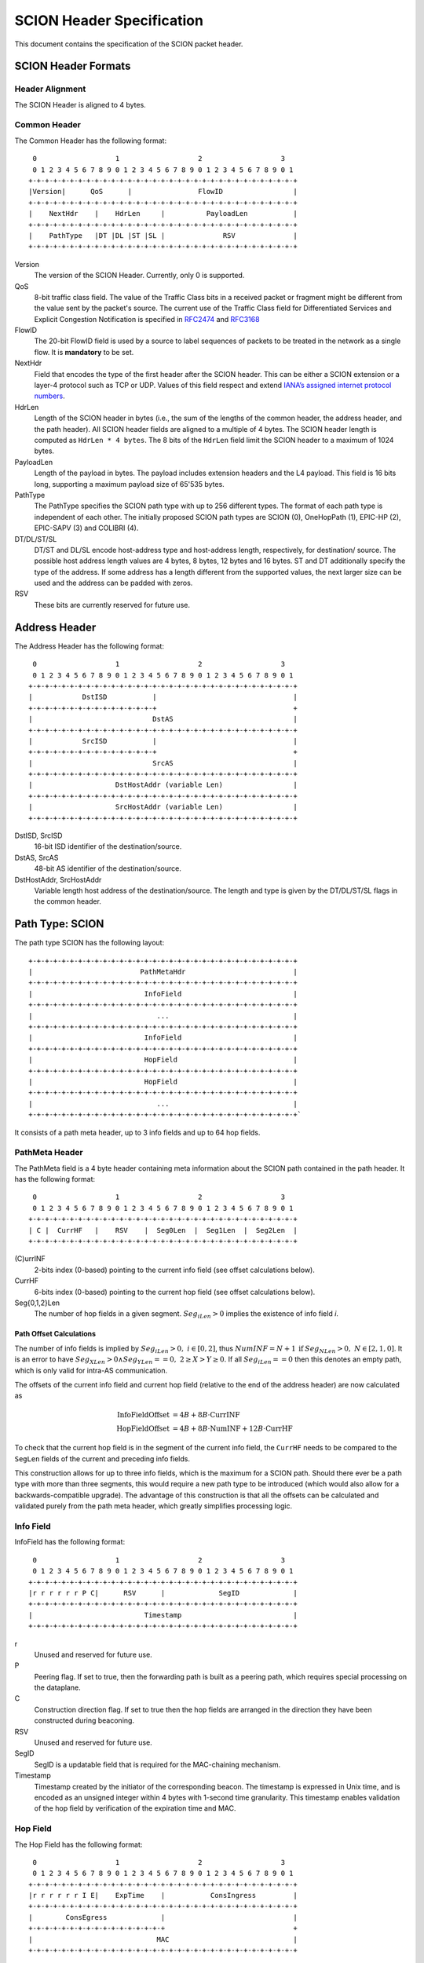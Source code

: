 **************************
SCION Header Specification
**************************

This document contains the specification of the SCION packet header.

SCION Header Formats
====================
Header Alignment
----------------
The SCION Header is aligned to 4 bytes.

Common Header
-------------
The Common Header has the following format:
::
     0                   1                   2                   3
     0 1 2 3 4 5 6 7 8 9 0 1 2 3 4 5 6 7 8 9 0 1 2 3 4 5 6 7 8 9 0 1
    +-+-+-+-+-+-+-+-+-+-+-+-+-+-+-+-+-+-+-+-+-+-+-+-+-+-+-+-+-+-+-+-+
    |Version|      QoS      |                FlowID                 |
    +-+-+-+-+-+-+-+-+-+-+-+-+-+-+-+-+-+-+-+-+-+-+-+-+-+-+-+-+-+-+-+-+
    |    NextHdr    |    HdrLen     |          PayloadLen           |
    +-+-+-+-+-+-+-+-+-+-+-+-+-+-+-+-+-+-+-+-+-+-+-+-+-+-+-+-+-+-+-+-+
    |    PathType   |DT |DL |ST |SL |              RSV              |
    +-+-+-+-+-+-+-+-+-+-+-+-+-+-+-+-+-+-+-+-+-+-+-+-+-+-+-+-+-+-+-+-+

Version
    The version of the SCION Header. Currently, only 0 is supported.
QoS
    8-bit traffic class field. The value of the Traffic Class bits in a received
    packet or fragment might be different from the value sent by the packet's
    source. The current use of the Traffic Class field for Differentiated
    Services and Explicit Congestion Notification is specified in `RFC2474
    <https://tools.ietf.org/html/rfc2474>`_ and `RFC3168
    <https://tools.ietf.org/html/rfc3168>`_
FlowID
    The 20-bit FlowID field is used by a source to
    label sequences of packets to be treated in the network as a single
    flow. It is **mandatory** to be set.
NextHdr
    Field that encodes the type of the first header after the SCION header. This
    can be either a SCION extension or a layer-4 protocol such as TCP or UDP.
    Values of this field respect and extend `IANA’s assigned internet protocol
    numbers <https://perma.cc/FBE8-S2W5>`_.
HdrLen
    Length of the SCION header in bytes (i.e., the sum of the lengths of the
    common header, the address header, and the path header). All SCION header
    fields are aligned to a multiple of 4 bytes. The SCION header length is
    computed as ``HdrLen * 4 bytes``. The 8 bits of the ``HdrLen`` field limit
    the SCION header to a maximum of 1024 bytes.
PayloadLen
    Length of the payload in bytes. The payload includes extension headers and
    the L4 payload. This field is 16 bits long, supporting a maximum payload
    size of 65'535 bytes.
PathType
    The PathType specifies the SCION path type with up to 256 different types.
    The format of each path type is independent of each other. The initially
    proposed SCION path types are SCION (0), OneHopPath (1), EPIC-HP (2),
    EPIC-SAPV (3) and COLIBRI (4).
DT/DL/ST/SL
    DT/ST and DL/SL encode host-address type and host-address length,
    respectively, for destination/ source. The possible host address length
    values are 4 bytes, 8 bytes, 12 bytes and 16 bytes. ST and DT additionally
    specify the type of the address. If some address has a length different from
    the supported values, the next larger size can be used and the address can
    be padded with zeros.
RSV
    These bits are currently reserved for future use.

Address Header
==============
The Address Header has the following format:
::
     0                   1                   2                   3
     0 1 2 3 4 5 6 7 8 9 0 1 2 3 4 5 6 7 8 9 0 1 2 3 4 5 6 7 8 9 0 1
    +-+-+-+-+-+-+-+-+-+-+-+-+-+-+-+-+-+-+-+-+-+-+-+-+-+-+-+-+-+-+-+-+
    |            DstISD           |                                 |
    +-+-+-+-+-+-+-+-+-+-+-+-+-+-+-+                                 +
    |                             DstAS                             |
    +-+-+-+-+-+-+-+-+-+-+-+-+-+-+-+-+-+-+-+-+-+-+-+-+-+-+-+-+-+-+-+-+
    |            SrcISD           |                                 |
    +-+-+-+-+-+-+-+-+-+-+-+-+-+-+-+                                 +
    |                             SrcAS                             |
    +-+-+-+-+-+-+-+-+-+-+-+-+-+-+-+-+-+-+-+-+-+-+-+-+-+-+-+-+-+-+-+-+
    |                    DstHostAddr (variable Len)                 |
    +-+-+-+-+-+-+-+-+-+-+-+-+-+-+-+-+-+-+-+-+-+-+-+-+-+-+-+-+-+-+-+-+
    |                    SrcHostAddr (variable Len)                 |
    +-+-+-+-+-+-+-+-+-+-+-+-+-+-+-+-+-+-+-+-+-+-+-+-+-+-+-+-+-+-+-+-+

DstISD, SrcISD
    16-bit ISD identifier of the destination/source.
DstAS, SrcAS
    48-bit AS identifier of the destination/source.
DstHostAddr, SrcHostAddr
    Variable length host address of the destination/source. The length and type
    is given by the DT/DL/ST/SL flags in the common header.

Path Type: SCION
================
The path type SCION has the following layout:
::
    +-+-+-+-+-+-+-+-+-+-+-+-+-+-+-+-+-+-+-+-+-+-+-+-+-+-+-+-+-+-+-+-+
    |                          PathMetaHdr                          |
    +-+-+-+-+-+-+-+-+-+-+-+-+-+-+-+-+-+-+-+-+-+-+-+-+-+-+-+-+-+-+-+-+
    |                           InfoField                           |
    +-+-+-+-+-+-+-+-+-+-+-+-+-+-+-+-+-+-+-+-+-+-+-+-+-+-+-+-+-+-+-+-+
    |                              ...                              |
    +-+-+-+-+-+-+-+-+-+-+-+-+-+-+-+-+-+-+-+-+-+-+-+-+-+-+-+-+-+-+-+-+
    |                           InfoField                           |
    +-+-+-+-+-+-+-+-+-+-+-+-+-+-+-+-+-+-+-+-+-+-+-+-+-+-+-+-+-+-+-+-+
    |                           HopField                            |
    +-+-+-+-+-+-+-+-+-+-+-+-+-+-+-+-+-+-+-+-+-+-+-+-+-+-+-+-+-+-+-+-+
    |                           HopField                            |
    +-+-+-+-+-+-+-+-+-+-+-+-+-+-+-+-+-+-+-+-+-+-+-+-+-+-+-+-+-+-+-+-+
    |                              ...                              |
    +-+-+-+-+-+-+-+-+-+-+-+-+-+-+-+-+-+-+-+-+-+-+-+-+-+-+-+-+-+-+-+-+`

It consists of a path meta header, up to 3 info fields and up to 64 hop fields.

PathMeta Header
---------------

The PathMeta field is a 4 byte header containing meta information about the
SCION path contained in the path header. It has the following format:
::
     0                   1                   2                   3
     0 1 2 3 4 5 6 7 8 9 0 1 2 3 4 5 6 7 8 9 0 1 2 3 4 5 6 7 8 9 0 1
    +-+-+-+-+-+-+-+-+-+-+-+-+-+-+-+-+-+-+-+-+-+-+-+-+-+-+-+-+-+-+-+-+
    | C |  CurrHF   |    RSV    |  Seg0Len  |  Seg1Len  |  Seg2Len  |
    +-+-+-+-+-+-+-+-+-+-+-+-+-+-+-+-+-+-+-+-+-+-+-+-+-+-+-+-+-+-+-+-+

(C)urrINF
    2-bits index (0-based) pointing to the current info field (see offset
    calculations below).
CurrHF
    6-bits index (0-based) pointing to the current hop field (see offset
    calculations below).
Seg{0,1,2}Len
    The number of hop fields in a given segment. :math:`Seg_iLen > 0` implies
    the existence of info field `i`.

Path Offset Calculations
^^^^^^^^^^^^^^^^^^^^^^^^

The number of info fields is implied by :math:`Seg_iLen > 0,\; i \in [0,2]`,
thus :math:`NumINF = N + 1 \: \text{if}\: Seg_NLen > 0, \; N \in [2, 1, 0]`. It
is an error to have :math:`Seg_XLen > 0 \land Seg_YLen == 0, \; 2 \geq X > Y
\geq 0`. If all :math:`Seg_iLen == 0` then this denotes an empty path, which is
only valid for intra-AS communication.

The offsets of the current info field and current hop field (relative to the end
of the address header) are now calculated as

.. math::
    \begin{align}
    \text{InfoFieldOffset} &= 4B + 8B \cdot \text{CurrINF}\\
    \text{HopFieldOffset} &= 4B + 8B \cdot \text{NumINF}  + 12B \cdot
    \text{CurrHF} \end{align}

To check that the current hop field is in the segment of the current
info field, the ``CurrHF`` needs to be compared to the ``SegLen`` fields of the
current and preceding info fields.

This construction allows for up to three info fields, which is the maximum for a
SCION path. Should there ever be a path type with more than three segments, this
would require a new path type to be introduced (which would also allow for a
backwards-compatible upgrade). The advantage of this construction is that all
the offsets can be calculated and validated purely from the path meta header,
which greatly simplifies processing logic.

Info Field
----------
InfoField has the following format:
::
     0                   1                   2                   3
     0 1 2 3 4 5 6 7 8 9 0 1 2 3 4 5 6 7 8 9 0 1 2 3 4 5 6 7 8 9 0 1
    +-+-+-+-+-+-+-+-+-+-+-+-+-+-+-+-+-+-+-+-+-+-+-+-+-+-+-+-+-+-+-+-+
    |r r r r r r P C|      RSV      |             SegID             |
    +-+-+-+-+-+-+-+-+-+-+-+-+-+-+-+-+-+-+-+-+-+-+-+-+-+-+-+-+-+-+-+-+
    |                           Timestamp                           |
    +-+-+-+-+-+-+-+-+-+-+-+-+-+-+-+-+-+-+-+-+-+-+-+-+-+-+-+-+-+-+-+-+

r
    Unused and reserved for future use.
P
    Peering flag. If set to true, then the forwarding path is built as
    a peering path, which requires special processing on the dataplane.
C
    Construction direction flag. If set to true then the hop fields are arranged
    in the direction they have been constructed during beaconing.
RSV
    Unused and reserved for future use.
SegID
    SegID is a updatable field that is required for the MAC-chaining mechanism.
Timestamp
    Timestamp created by the initiator of the corresponding beacon. The
    timestamp is expressed in Unix time, and is encoded as an unsigned integer
    within 4 bytes with 1-second time granularity.  This timestamp enables
    validation of the hop field by verification of the expiration time and MAC.

Hop Field
---------
The Hop Field has the following format:
::
     0                   1                   2                   3
     0 1 2 3 4 5 6 7 8 9 0 1 2 3 4 5 6 7 8 9 0 1 2 3 4 5 6 7 8 9 0 1
    +-+-+-+-+-+-+-+-+-+-+-+-+-+-+-+-+-+-+-+-+-+-+-+-+-+-+-+-+-+-+-+-+
    |r r r r r r I E|    ExpTime    |           ConsIngress         |
    +-+-+-+-+-+-+-+-+-+-+-+-+-+-+-+-+-+-+-+-+-+-+-+-+-+-+-+-+-+-+-+-+
    |        ConsEgress             |                               |
    +-+-+-+-+-+-+-+-+-+-+-+-+-+-+-+-+                               +
    |                              MAC                              |
    +-+-+-+-+-+-+-+-+-+-+-+-+-+-+-+-+-+-+-+-+-+-+-+-+-+-+-+-+-+-+-+-+

r
    Unused and reserved for future use.
I
    ConsIngress Router Alert. If the ConsIngress Router Alert is set, the
    ingress router (in construction direction) will process the L4 payload in
    the packet.
E
    ConsEgress Router Alert. If the ConsEgress Router Alert is set, the egress
    router (in construction direction) will process the L4 payload in the
    packet.

    .. Note::

        A sender cannot rely on multiple routers retrieving and processing the
        payload even if it sets multiple router alert flags. This is entirely
        use case dependent and in the case of `SCMP traceroute` for example the
        router for which the traceroute request is intended will process it (if
        the corresponding router alert flag is set) and reply to the request
        without further forwarding the request along the path. Use cases that
        require multiple routers/hops on the path to process a packet should
        instead rely on a **hop-by-hop extension**.
ExpTime
    Expiry time of a hop field. The field is 1-byte long, thus there are 256
    different values available to express an expiration time. The expiration
    time expressed by the value of this field is relative, and an absolute
    expiration time in seconds is computed in combination with the timestamp
    field (from the corresponding info field) as follows

    .. math::
        Timestamp + (1 + ExpTime) \cdot \frac{24\cdot60\cdot60}{256}

ConsIngress, ConsEgress
    The 16-bits ingress/egress interface IDs in construction direction.
MAC
    6-byte Message Authentication Code to authenticate the hop field. For details on how this MAC is calculated refer to `Hop Field MAC Computation`_.

Hop Field MAC Computation
-------------------------
The MAC in each hop field has two purposes:

#. Authentication of the information contained in the hop field itself, in
   particular ``ExpTime``, ``ConsIngress``, and ``ConsEgress``.
#. Prevention of addition, removal, or reordering hops within a path segment
   created during beaconing.

To that end, MACs are calculated over the relevant fields of a hop field and
additionally (conceptually) chained to other hop fields in the path segment. In
the following, we specify the computation of a hop field MAC.

We write the *i*-th  hop field in a path segment (in construction direction) as

.. math::
    HF_i = \langle  Flags_i || ExpTime_i || InIF_i || EgIF_i || \sigma_i \rangle

:math:`\sigma_i` is the hop field MAC calculate as

.. math::
    \sigma_i = \text{MAC}_{K_i}(TS || ExpTime_i || InIF_i || EgIF_i || \beta_i)

where *TS* is the `Timestamp` and :math:`\beta_i` is the current ``SegID`` of
the info field. :math:`\beta_i` changes at each hop according to the following
rules:

.. math::
    \begin{align}
    \beta_0 &= \text{RND}()\\
    \beta_{i+1} &= \beta_i \oplus \sigma_i[:2]
    \end{align}

Here, :math:`\sigma_i[:2]` is the hop field MAC truncated to 2 bytes and
:math:`\oplus` denotes bitwise XOR.

During beaconing, the initial random value :math:`\beta_0` can be stored in the
info field and all subsequent segment identifiers can be added to the respective
hop entries, i.e., :math:`\beta_{i+1}` can be added to the *i*-th hop entry. On
the data plane, the `SegID` field must contain :math:`\beta_{i+1}/\beta_i` for a
segment in up/down direction before being processed at the *i*th hop (this also
applies to core segments).

Peering Links
^^^^^^^^^^^^^

Peering hop fields can still be "chained" to the AS' standard up/down hop field
via the use of :math:`\beta_{i+1}`:

.. math::
    \begin{align}
    HF^P_i &= \langle  Flags^P_i || ExpTime^P_i || InIF^P_i || EgIF^P_i ||
    \sigma^P_i \rangle\\
    \sigma^P_i &= \text{MAC}_{K_i}(TS || ExpTime^P_i || InIF^P_i || EgIF^P_i || \beta_{i+1})
    \end{align}

Path Calculation
^^^^^^^^^^^^^^^^

**Initialization**

The paths must be initialized correctly for the border routers to verify the hop
fields in the data plane. `SegID` is an updatable field and is initialized based
on the location of sender in relation to path construction.



Initialization cases:

- The non-peering path segment is traversed in construction direction. It starts
  at the `i`-th AS of the full segment discovered in beaconing:

  :math:`SegID := \beta_{i}`

- The peering path segment is traversed in construction direction. It starts at
  the `i`-th AS of the full segment discovered in beaconing:

  :math:`SegID := \beta_{i+1}`

- The path segment is traversed against construction direction. The full segment
  discovered in beaconing has `n` hops:

  :math:`SegID := \beta_{n}`

**AS Traversal Operations**

Each AS on the path verifies the hop fields with the help of the current value
in `SegID`. The operations differ based on the location of the AS on the path.
Each AS has to set the `SegID` correctly for the next AS to verify its hop
field. These operations also have to be done by ASes that deliver the packet
to a local end host to ensure that path can be used in the reverse direction.

Each operation is described form the perspective of AS `i`.

Against construction direction (up, i.e., ConsDir == 0):
   #. `SegID` contains :math:`\beta_{i+1}` at this point.
   #. Compute :math:`\beta'_{i} := SegID \oplus \sigma_i[:2]`
   #. Compute :math:`\sigma'_i` with the formula above by replacing
      :math:`\beta_{i}` with :math:`\beta'_{i}`.
   #. Check that the MAC in the hop field matches :math:`\sigma'_{i}`.
   #. Update `SegID` for the next hop:

      :math:`SegID := \beta'_{i}`
   #. `SegID` now contains :math:`\beta_{i}`.

In construction direction (down, i.e., ConsDir == 1):
   #. `SegID` contains :math:`\beta_{i}` at this point.
   #. Compute :math:`\sigma'_i` with the formula above by replacing
      :math:`\beta_{i}` with `SegID`.
   #. Check that the MAC in the hop field matches :math:`\sigma'_{i}`.
   #. Update `SegID` for the next hop:

      :math:`SegID := SegID \oplus \sigma_i[:2]`
   #. `SegID` now contains :math:`\beta_{i+1}`.

The computation for ASes where a peering link is crossed between path segments
is special cased. A path containing a peering link contains exactly two path
segments, one in construction direction (down) and one against construction
direction (up). On the path segment in construction direction, the peering AS is
the first hop of the segment. Against construction direction (up), the peering
AS is the last hop of the segment.

Against construction direction (up):
   #. `SegID` contains :math:`\beta_{i+1}` at this point.
   #. Compute :math:`{\sigma^P_i}'` with the formula above by replacing
      :math:`\beta_{i+1}` with `SegID`.
   #. Check that the MAC in the hop field matches :math:`{\sigma^P_i}'`.
   #. Do not update `SegID` as it already contains :math:`\beta_{i+1}`.

In construction direction (down):
   #. `SegID` contains :math:`\beta_{i+1}` at this point.
   #. Compute :math:`{\sigma^P_i}'` with the formula above by replacing
      :math:`\beta_{i+1}` with `SegID`.
   #. Check that the MAC in the hop field matches :math:`{\sigma^P_i}'`.
   #. Do not update `SegID` as it already contains :math:`\beta_{i+1}`.

Path Type: OneHopPath
=====================

The OneHopPath path type is a special case of the SCION path type. It is used to
handle communication between two entities from neighboring ASes that do not have
a forwarding path. Currently, it's only used for bootstrapping beaconing between
neighboring ASes.

A OneHopPath has exactly one info field and two hop fields with the speciality
that the second hop field is not known apriori, but is instead created by the
corresponding BR upon processing of the OneHopPath.
::
    +-+-+-+-+-+-+-+-+-+-+-+-+-+-+-+-+-+-+-+-+-+-+-+-+-+-+-+-+-+-+-+-+
    |                           InfoField                           |
    +-+-+-+-+-+-+-+-+-+-+-+-+-+-+-+-+-+-+-+-+-+-+-+-+-+-+-+-+-+-+-+-+
    |                           HopField                            |
    +-+-+-+-+-+-+-+-+-+-+-+-+-+-+-+-+-+-+-+-+-+-+-+-+-+-+-+-+-+-+-+-+
    |                           HopField                            |
    +-+-+-+-+-+-+-+-+-+-+-+-+-+-+-+-+-+-+-+-+-+-+-+-+-+-+-+-+-+-+-+-+

Because of its special structure, no PathMeta header is needed. There is only a
single info field and the appropriate hop field can be processed by a border
router based on the source and destination address, i.e., ``if srcIA == self.IA:
CurrHF := 0`` and ``if dstIA == self.IA: CurrHF := 1``.

.. -------------------------------------------------------------------

Path Type: EPIC-HP
==================
The EPIC-HP (EPIC for Hidden Paths) header provides improved path 
authorization for the last link of the path. In standard SCION, an 
attacker that once observed or brute-forced the hop authenticators 
for some path can use them to send arbitrary traffic along this 
path. EPIC-HP solves this problem on the last link, which is 
particularly important for the security of hidden paths.

The EPIC-HP header has the following structure:
   - A *PacketTimestamp* field (8 bytes)
   - The path header for the standard SCION Path Type, where one bit 
     of the Path Meta Header is used to indicate whether the sender 
     accepts SCION response packets.
   - A 4-byte *SHVF* (Second to last Hop Validation Field)  and a 
     4-byte *LHVF* (Last Hop Validation Field)

The EPIC-HP header contains the full SCION header, and also the 
calculation of the MAC is identical. This allows the destination 
host to directly send back a SCION answer packet to the source by 
inverting the path. This is allowed from a security perspective, 
because the SCION answer packets do not leak information that would 
allow unauthorized entities to use the hidden path. To protect the 
services behind the hidden path from DoS-attacks (only authorized 
entities should be able to access the services, prevent downgrade to 
standard SCION), ASes need to be able to configure the border 
routers such that only certain Path Types are allowed (see 
`Configuration`_ section). 

::

    +-+-+-+-+-+-+-+-+-+-+-+-+-+-+-+-+-+-+-+-+-+-+-+-+-+-+-+-+-+-+-+-+
    |                        PacketTimestamp                        |
    +-+-+-+-+-+-+-+-+-+-+-+-+-+-+-+-+-+-+-+-+-+-+-+-+-+-+-+-+-+-+-+-+
    |                          PathMetaHdr                          |
    +-+-+-+-+-+-+-+-+-+-+-+-+-+-+-+-+-+-+-+-+-+-+-+-+-+-+-+-+-+-+-+-+
    |                           InfoField                           |
    +-+-+-+-+-+-+-+-+-+-+-+-+-+-+-+-+-+-+-+-+-+-+-+-+-+-+-+-+-+-+-+-+
    |                              ...                              |
    +-+-+-+-+-+-+-+-+-+-+-+-+-+-+-+-+-+-+-+-+-+-+-+-+-+-+-+-+-+-+-+-+
    |                           InfoField                           |
    +-+-+-+-+-+-+-+-+-+-+-+-+-+-+-+-+-+-+-+-+-+-+-+-+-+-+-+-+-+-+-+-+
    |                           HopField                            |
    +-+-+-+-+-+-+-+-+-+-+-+-+-+-+-+-+-+-+-+-+-+-+-+-+-+-+-+-+-+-+-+-+
    |                              ...                              |
    +-+-+-+-+-+-+-+-+-+-+-+-+-+-+-+-+-+-+-+-+-+-+-+-+-+-+-+-+-+-+-+-+
    |                           HopField                            |
    +-+-+-+-+-+-+-+-+-+-+-+-+-+-+-+-+-+-+-+-+-+-+-+-+-+-+-+-+-+-+-+-+
    |                             SHVF                              |
    +-+-+-+-+-+-+-+-+-+-+-+-+-+-+-+-+-+-+-+-+-+-+-+-+-+-+-+-+-+-+-+-+
    |                             LHVF                              |
    +-+-+-+-+-+-+-+-+-+-+-+-+-+-+-+-+-+-+-+-+-+-+-+-+-+-+-+-+-+-+-+-+

Path Meta Header
----------------

::

     0                   1                   2                   3
     0 1 2 3 4 5 6 7 8 9 0 1 2 3 4 5 6 7 8 9 0 1 2 3 4 5 6 7 8 9 0 1
    +-+-+-+-+-+-+-+-+-+-+-+-+-+-+-+-+-+-+-+-+-+-+-+-+-+-+-+-+-+-+-+-+
    | C |  CurrHF   |S|   RSV   |  Seg0Len  |  Seg1Len  |  Seg2Len  |
    +-+-+-+-+-+-+-+-+-+-+-+-+-+-+-+-+-+-+-+-+-+-+-+-+-+-+-+-+-+-+-+-+

SCION-Response (S)
  Indicates whether the sender accepts SCION response packets. A 
  sender that is not behind a hidden path can set this flag so that 
  the service knows it has to answer with SCION traffic. A sender 
  that is protected by a hidden path itself does not set this flag, 
  as its AS likely drops standard SCION packets - the service knows 
  that it will have to answer with EPIC-HP instead.

Packet Timestamp
----------------
::

     0                   1                   2                   3
     0 1 2 3 4 5 6 7 8 9 0 1 2 3 4 5 6 7 8 9 0 1 2 3 4 5 6 7 8 9 0 1
    +-+-+-+-+-+-+-+-+-+-+-+-+-+-+-+-+-+-+-+-+-+-+-+-+-+-+-+-+-+-+-+-+
    |                             TsRel                             |
    +-+-+-+-+-+-+-+-+-+-+-+-+-+-+-+-+-+-+-+-+-+-+-+-+-+-+-+-+-+-+-+-+
    |                             PckId                             |
    +-+-+-+-+-+-+-+-+-+-+-+-+-+-+-+-+-+-+-+-+-+-+-+-+-+-+-+-+-+-+-+-+

TsRel
  A 4-byte timestamp relative to the (segment) Timestamp in the 
  first Info Field. TsRel is calculated by the source host as 
  follows:
 
.. math::
    \begin{align}
        \text{Timestamp}_{\mu s} &= \text{Timestamp [s]} 
            \times 10^6 \\
        \text{Ts} &= \text{current unix timestamp [\mu s]}  \\
        \text{q} &= \left\lceil\left(\frac{24 \times 60 \times 60 
            \times 10^6}{2^{32}}\right)\right\rceil\text{\mu s}
            = \text{21 \mu s}\\
        \text{TsRel} &= \text{max} \left\{0, 
            \frac{\text{Ts - Timestamp}_{\mu s}}
            {\text{q}} -1 \right\} \\
        \textit{Get back the time when} &\textit{the packet 
        was timestamped:} \\
        \text{Ts} &= \text{Timestamp}_{\mu s} + (1 + \text{TsRel}) 
            \times \text{q} 
    \end{align}

TsRel has a precision of :math:`\text{21 \mu s}` and covers at least 
one day (1 day and 63 minutes). When sending packets at high speeds 
(more than one packet every :math:`\text{21 \mu s}`) or when using 
multiple cores, collisions may occur in TsRel. To solve this 
problem, the source further identifies the packet using PckId.

PckId
  A 4-byte identifier that allows to distinguish two packets with 
  the same TsRel. Every source is free to set PckId arbitrarily, but 
  we recommend to use the following structure:

::

     0                   1                   2                   3
     0 1 2 3 4 5 6 7 8 9 0 1 2 3 4 5 6 7 8 9 0 1 2 3 4 5 6 7 8 9 0 1
    +-+-+-+-+-+-+-+-+-+-+-+-+-+-+-+-+-+-+-+-+-+-+-+-+-+-+-+-+-+-+-+-+
    |    CoreID     |                  CoreCounter                  |
    +-+-+-+-+-+-+-+-+-+-+-+-+-+-+-+-+-+-+-+-+-+-+-+-+-+-+-+-+-+-+-+-+
        
CoreID
  Unique identifier representing one of the cores of the source 
  host. 

CoreCounter
  Current value of the core counter belonging to the core specified 
  by CoreID. Every time a core sends an EPIC packet, it increases 
  its core counter (modular addition by 1).

Note that the Packet Timestamp is at the very beginning of the 
header, this allows other components (like the replay suppression 
system) to access it without having to go through any parsing 
overhead. To achieve an even higher precision of the timestamp, the 
source is free to allocate additional bits from the PckId to TsRel 
for this purpose.

Hop Validation Fields (SHVF and LHVF)
-------------------------------------
::

     0                   1                   2                   3
     0 1 2 3 4 5 6 7 8 9 0 1 2 3 4 5 6 7 8 9 0 1 2 3 4 5 6 7 8 9 0 1
    +-+-+-+-+-+-+-+-+-+-+-+-+-+-+-+-+-+-+-+-+-+-+-+-+-+-+-+-+-+-+-+-+
    |                             SHVF                              |
    +-+-+-+-+-+-+-+-+-+-+-+-+-+-+-+-+-+-+-+-+-+-+-+-+-+-+-+-+-+-+-+-+
    |                             LHVF                              |
    +-+-+-+-+-+-+-+-+-+-+-+-+-+-+-+-+-+-+-+-+-+-+-+-+-+-+-+-+-+-+-+-+

Those 4-byte fields contain the Hop Validation Fields of the second 
to last and the last hop of the last segment. 

EPIC Header Length Calculation
------------------------------
The length of the EPIC Path header is the same as the SCION Path
header plus 8 bytes (Packet Timestamp), and plus 8 bytes for the 
SHVF and LHVF.

Procedures
----------
**Control plane:**
The beaconing process is the same as for SCION, but the second to 
last and the last AS not only add the 6 bytes of the truncated MAC 
to the beacon, but further append the remaining 10 bytes, which 
together define the 16-byte authenticators 
:math:`{\sigma_{\text{SH}}}` for the second to last hop (SH), and 
:math:`{\sigma_{\text{LH}}}` for the last hop (LH). 

**Data plane:**
The source fetches the path, including all the 6-byte short hop 
authenticators and the remaining 10 bytes of second to last and the 
last authenticator, from the path server. It copies the short 
authenticators to the corresponding MAC-subfield of the Hop Fields 
as in standard SCION and adds the current Packet Timestamp. In 
addition, it calculates the SHVF and LHVF as follows:

.. math::    
    \begin{align}
    \text{Origin} &= \text{(SrcISD, SrcAS, SrcHostAddr)} \\
    \text{SHVF} &= \text{MAC}_{\sigma_{\text{SH}}}
        (\text{PacketTimestamp}, 
        \text{Origin}, \text{PayloadLen})~\text{[0:4]} \\
    \text{LHVF} &= \text{MAC}_{\sigma_{\text{LH}}}
        (\text{PacketTimestamp}, 
        \text{Origin}, \text{PayloadLen})~\text{[0:4]} \\
    \end{align}

The border routers of the on-path ASes validate and forward the 
data plane packets as in standard SCION (recalculate 
:math:`\sigma_{i}` and compare to the MAC field in the packet). In 
addition, the second to last hop of the last segment recomputes and 
verifies the SHVF field (:math:`\sigma_{\text{SH}} = \sigma_{n-1}`, 
where n is the last hop). If the verification fails, the packet is 
dropped. Similarly, the last hop of the last segment recomputes and 
verifies the SHVF field (:math:`\sigma_{\text{LH}} = \sigma_{n}`). 
If the verification fails, the packet is dropped.

How to only allow EPIC-HP traffic on a hidden path (and not standard 
SCION packets) is described in the `Configuration`_ section.

.. -------------------------------------------------------------------

Path Type: EPIC-SAPV
====================
The Path Type EPIC-SAPV (EPIC Source Authentication and Path 
Validation) contains the following parts:

   - An 8-byte Packet Timestamp (same as for EPIC-HP).
   - A slightly modified SCION header.
   - A 16-byte *DVF* (Destination Validation Field).

::

    +-+-+-+-+-+-+-+-+-+-+-+-+-+-+-+-+-+-+-+-+-+-+-+-+-+-+-+-+-+-+-+-+
    |                        PacketTimestamp                        |
    +-+-+-+-+-+-+-+-+-+-+-+-+-+-+-+-+-+-+-+-+-+-+-+-+-+-+-+-+-+-+-+-+
    |                          PathMetaHdr                          |
    +-+-+-+-+-+-+-+-+-+-+-+-+-+-+-+-+-+-+-+-+-+-+-+-+-+-+-+-+-+-+-+-+
    |                           InfoField                           |
    +-+-+-+-+-+-+-+-+-+-+-+-+-+-+-+-+-+-+-+-+-+-+-+-+-+-+-+-+-+-+-+-+
    |                              ...                              |
    +-+-+-+-+-+-+-+-+-+-+-+-+-+-+-+-+-+-+-+-+-+-+-+-+-+-+-+-+-+-+-+-+
    |                           InfoField                           |
    +-+-+-+-+-+-+-+-+-+-+-+-+-+-+-+-+-+-+-+-+-+-+-+-+-+-+-+-+-+-+-+-+
    |                           HopField                            |
    +-+-+-+-+-+-+-+-+-+-+-+-+-+-+-+-+-+-+-+-+-+-+-+-+-+-+-+-+-+-+-+-+
    |                              ...                              |
    +-+-+-+-+-+-+-+-+-+-+-+-+-+-+-+-+-+-+-+-+-+-+-+-+-+-+-+-+-+-+-+-+
    |                           HopField                            |
    +-+-+-+-+-+-+-+-+-+-+-+-+-+-+-+-+-+-+-+-+-+-+-+-+-+-+-+-+-+-+-+-+
    |                              DVF                              |
    +-+-+-+-+-+-+-+-+-+-+-+-+-+-+-+-+-+-+-+-+-+-+-+-+-+-+-+-+-+-+-+-+

SCION Header Modifications
--------------------------
EPIC-SAPV contains the standard SCION header with the following 
adaptations:

   - Two reserved bits of the Meta Header are used to indicate the 
     EPIC Version (EV).
   - The size of the MAC (six bytes in standard SCION) inside the 
     Hop Fields is reduced to two bytes, the four bytes of freed 
     space are used for the Hop Validation Field (HVF). 

Path Meta Header
^^^^^^^^^^^^^^^^
::

     0                   1                   2                   3
     0 1 2 3 4 5 6 7 8 9 0 1 2 3 4 5 6 7 8 9 0 1 2 3 4 5 6 7 8 9 0 1
    +-+-+-+-+-+-+-+-+-+-+-+-+-+-+-+-+-+-+-+-+-+-+-+-+-+-+-+-+-+-+-+-+
    | C |  CurrHF   |R| RSV |EV |  Seg0Len  |  Seg1Len  |  Seg2Len  |
    +-+-+-+-+-+-+-+-+-+-+-+-+-+-+-+-+-+-+-+-+-+-+-+-+-+-+-+-+-+-+-+-+ 

EPIC Version (EV):
   - **EV = 0:** *unused*
   - **EV = 1:** *unused (in the future this may be used for EPIC-HP 
     with improved path authorization on every AS on the path, which 
     corresponds to EPIC Level 1 in the paper.)*
   - **EV = 2:** Provides per-packet source authentication: every AS 
     on the path can verify that the packet source is authentic. 
     Corresponds to EPIC Level 2 in the paper.
   - **EV = 3:** *unused (may be used for path validation in the 
     future, which corresponds to EPIC Level 3 in the Paper.)*

EPIC Reflected Response (R):
  Unused at the moment. Meant to indicate that the packet is 
  a (reflected) response to a previously sent EPIC Version 3 packet.

Hop Field
^^^^^^^^^
We reduce the size of the MAC field to 2 bytes and assign a 4-byte 
Hop Validation Field (HVF) to the freed space. The total size of the 
Hop Field stays the same (12 bytes). Note that only two bytes of the 
MAC are involved in the MAC-chaining process (see `Hop Field MAC 
Computation`_ and `Path Calculation`_), so ASes in EPIC-SAPV can 
still verifiy the MAC as in standard SCION.

::

     0                   1                   2                   3
     0 1 2 3 4 5 6 7 8 9 0 1 2 3 4 5 6 7 8 9 0 1 2 3 4 5 6 7 8 9 0 1
    +-+-+-+-+-+-+-+-+-+-+-+-+-+-+-+-+-+-+-+-+-+-+-+-+-+-+-+-+-+-+-+-+
    |r r r r r r I E|    ExpTime    |           ConsIngress         |
    +-+-+-+-+-+-+-+-+-+-+-+-+-+-+-+-+-+-+-+-+-+-+-+-+-+-+-+-+-+-+-+-+
    |        ConsEgress             |              MAC              |
    +-+-+-+-+-+-+-+-+-+-+-+-+-+-+-+-+-+-+-+-+-+-+-+-+-+-+-+-+-+-+-+-+
    |                              HVF                              |
    +-+-+-+-+-+-+-+-+-+-+-+-+-+-+-+-+-+-+-+-+-+-+-+-+-+-+-+-+-+-+-+-+

Destination Validation Field (DVF)
----------------------------------
::

     0                   1                   2                   3
     0 1 2 3 4 5 6 7 8 9 0 1 2 3 4 5 6 7 8 9 0 1 2 3 4 5 6 7 8 9 0 1
    +-+-+-+-+-+-+-+-+-+-+-+-+-+-+-+-+-+-+-+-+-+-+-+-+-+-+-+-+-+-+-+-+
    |                                                               |
    +                                                               +
    |                                                               |
    +                              DVF                              +
    |                                                               |
    +                                                               +
    |                                                               |
    +-+-+-+-+-+-+-+-+-+-+-+-+-+-+-+-+-+-+-+-+-+-+-+-+-+-+-+-+-+-+-+-+

The 16-byte Destination Validation Field is only present if the EPIC 
Version is 1. The DVF contains the MAC calculated by the source host 
to authenticate itself to the destination host.

EPIC-SAPV Header Length Calculation
-----------------------------------
The length of the EPIC Path header is the same as the SCION Path
header plus 8 bytes (Packet Timestamp), and plus 16 bytes for the DVF.

Procedures
----------
**Control plane:**
The beaconing process is the same as for SCION, but all the ASes not 
only add the 6 bytes of the truncated MAC to the beacon, but further 
append the remaining 10 bytes, which together define the 16-byte 
authenticators :math:`{ \sigma_i}`.Note that the second to last and 
the last authenticator of the last segment are the same as 
:math:`{\sigma_{\text{SH}}}` and :math:`{\sigma_{\text{LH}}}` in 
EPIC-HP.

Because every AS has to be able to decide whether it wants to 
register the path as standard SCION path, it has to be possible to 
remove the remaining 10 bytes of the authenticators from the 
beacons, otherwise it would directly leak this information. However, 
the beacons still have to be verifiable without this information. To 
solve this problem, we suggest to *only add the hash* of the 10 
bytes of the authenticators to the authenticated part of the 
beacon. The 10 bytes of the authenticators would be added to the 
beacon unauthenticated.

**Data plane (EPIC Version 2):**
The source host fetches the path, including all the 16-byte EPIC 
authenticators, from the path server. It also retrieves the 
host-level DRKeys (:math:`K_i^S` between the source host and the 
on-path ASes, and :math:`K_{SD}` between the source host and the 
destination host) from the certificate server. The source then 
calculates the Hop Validation Fields (:math:`V_i`) and the 
Destination Validation Field (:math:`V_{\text{SD}}`):

.. math::    
    \begin{align}
    V_i &= \text{MAC}_{K_i^{\text{S}}}(\text{PacketTimestamp}, 
        \text{Origin}, \sigma_i, \text{PayloadLen})
        ~\text{[0:4]} \\
    V_{\text{SD}} &= \text{MAC}_{K_{\text{SD}}}
        (\text{PacketTimestamp, Path, Payload}) \\
    where \\
    \text{Path} &= (\text{TsPath}, \text{Address Header}, 
        HI_1, ..., HI_n)\\
    HI_i &= (\text{ExpTime}_i, \text{ConsIngress}_i, 
        \text{ConsEgress}_i) \\
    \end{align}

Depending on the implementation of the MAC, we also need to prepend 
the length of the input (additional 2 bytes). As in SCION, the 
source writes all the :math:`\sigma_i` to the MAC-subfield of the 
Hop Fields, but in this case truncates the MAC to 2 bytes instead of 
6 bytes. The :math:`V_i` are subsequently stored in the HVF-subfield 
of the Hop Fields, and :math:`V_{\text{SD}}` in the DVF field. The 
source host writes the necessary :math:`\beta` to the SegID of the 
Info Fields as in standard SCION.

The border routers perform the same operations as in SCION (see 
`Path Calculation`_). This is possible, because 
the Hop Fields in EPIC-SAPV still contain the two bytes of the MAC 
that are necessary for the chaining of the hops.
In addition, the border routers derive the necessary DRKey 
(:math:`K_i^S`), and recompute and validate the :math:`V_i`.

Upon receiving a packet, the destination host fetches :math:`K_{SD}` 
from its local certificate server, recomputes :math:`V_{\text{SD}}` 
and performs validation by comparing it to the DVF in the packet. 

Details of the EPIC Path Types
==============================

Configuration
-------------
Network operators should be able to clearly define which kind of 
traffic (SCION, EPIC-HP, EPIC-SAPV, and other protocols) they want 
to allow. Therefore, for each AS and every interface pair, an AS can 
be configured with flags to allow only certain types of traffic: 

.. math::    
    \begin{align}
    \text{AllowedTraffic(If_1, If_2)} &= \text{(flag_{SCION}, 
    flag_\text{EPIC-HP}, flag_\text{EPIC-SAPV})} 
    \end{align}

The order of the interfaces, :math:`(If_1, If_2)` vs. 
:math:`(If_2, If_1)`, allows to enable and disable different types 
of traffic depending on the direction. To exclusively allow SCION 
traffic (default) between interfaces 'x' and 'y' we would set:

.. math::    
    \begin{align}
    \text{AllowedTraffic(x, y)} &= \text{(1, 0, 0)} 
    \end{align}

And similarly to only allow EPIC traffic (EPIC-HP and EPIC-SAPV):

.. math::    
    \begin{align}
    \text{AllowedTraffic(x, y)} &= \text{(0, 1, 1)} 
    \end{align}

This affects both the control and the data plane. For example on 
pure SCION paths, beacons do not collect the remaining 10 bytes of 
the authenticators, and during forwaring every non-SCION packet gets 
dropped. If an AS only wants to allow EPIC traffic, it still uses 
the normal SCION beaconing mechanism, extended with the remaining 10 
bytes of the authenticators, but drops non-EPIC packets in the data 
plane. The beaconing mechanism has to be extended such that the 
beacon contains information on which path types are supported for 
each AS, which means that the beacons also contain those flags.

Summary of additional beacon extensions
---------------------------------------
A beacon has to additionally carry the following fields:
  - The remaining 10 bytes of the MAC.

It also contains the following per-AS fields:
  - The remaining 10 bytes of the MAC. 
  - AllowedD: Indicates which path types are allowed in the down 
    direction.
  - AllowedU: Indicates which path types are allowed in the up 
    direction.

Cryptographic Primitives
------------------------

.. _CASA: ./casa.rst

In EPIC, hosts and ASes need to agree on what implementation of the 
MAC they want to use. Different ASes may not necessarily agree on 
one globally fixed MAC algorithm however. EPIC therefore leverages 
CASA_ (Cryptographic Agility for SCION ASes), where each AS promotes 
the supported MAC algorithm in the beacons. This way the border 
routers are still very efficient, as they do only have to support 
the MAC specified by their AS. The source hosts know the required 
MAC algorithm of each on-path AS (this information is fetched 
together with the path) and support all the different MAC algorithms.
Note that the structure of the data plane packets does not need to 
be changed, i.e., there is no field necessary to specify the MAC 
algorithm.
